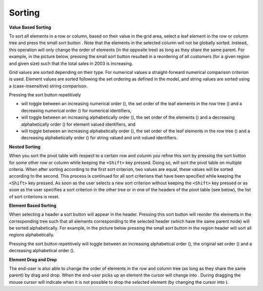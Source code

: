 .. |img_def_Button_-_Sort_-_3_8_jpg| image:: images/Button_-_Sort_-_3.8.jpg
.. |img_def_End-User_Controled_Layout_-_Column_Sorting_png| image:: images/End-User_Controled_Layout_-_Column_Sorting.png
.. |img_def_Button_-_Sort_-_Up_jpg| image:: images/Button_-_Sort_-_Up.jpg
.. |img_def_Button_-_Sort_-_Down_jpg| image:: images/Button_-_Sort_-_Down.jpg
.. |img_def_Button_-_Sort_-_Header_jpg| image:: images/Button_-_Sort_-_Header.jpg
.. |img_def_End-User_Controled_Layout_-_Tree_Sorting_png| image:: images/End-User_Controled_Layout_-_Tree_Sorting.png
.. |img_def_Button_-_Sort_-_Header_-_Up_png| image:: images/Button_-_Sort_-_Header_-_Up.png
.. |img_def_Button_-_Sort_-_Header_-_Down_jpg| image:: images/Button_-_Sort_-_Header_-_Down.jpg
.. |img_def_Mouse_Pointer_-_sort_tree_png| image:: images/Mouse_Pointer_-_sort_tree.png
.. |img_def_Mouse_Pointer_-_not_allowed_jpg| image:: images/Mouse_Pointer_-_not_allowed.jpg


.. _Pivot-Table_ElementOrdering:


Sorting
=======

**Value Based Sorting** 



To sort all elements in a row or column, based on their value in the grid area, select a leaf element in the row or column tree and press the small sort button |img_def_Button_-_Sort_-_3_8_jpg|. Note that the elements in the selected column will not be globally sorted. Instead, this operation will only change the order of elements (in the opposite tree) as long as they share the same parent. For example, in the picture below, pressing the small sort button resulted in a reordering of all customers (for a given region and given size) such that the total sales in 2003 is increasing.



|img_def_End-User_Controled_Layout_-_Column_Sorting_png|



Grid values are sorted depending on their type. For numerical values a straight-forward numerical comparison criterion is used. Element values are sorted following the set ordering as defined in the model, and string values are sorted using a (case-insensitive) string comparison. 



Pressing the sort button repetitively 


*   will toggle between an increasing numerical order (|img_def_Button_-_Sort_-_Up_jpg|), the set order of the leaf elements in the row tree (|img_def_Button_-_Sort_-_3_8_jpg|) and a decreasing numerical order (|img_def_Button_-_Sort_-_Down_jpg|) for numerical identifiers,
*   will toggle between an increasing alphabetically order (|img_def_Button_-_Sort_-_Up_jpg|), the set order of the elements (|img_def_Button_-_Sort_-_3_8_jpg|) and a decreasing alphabetically order (|img_def_Button_-_Sort_-_Down_jpg|) for element valued identifiers, and
*   will toggle between an increasing alphabetically order (|img_def_Button_-_Sort_-_Up_jpg|), the set order of the leaf elements in the row tree (|img_def_Button_-_Sort_-_3_8_jpg|) and a decreasing alphabetically order (|img_def_Button_-_Sort_-_Down_jpg|) for string valued and unit valued identifiers.



**Nested Sorting** 



When you sort the pivot table with respect to a certain row and column you refine this sort by pressing the sort button for some other row or column while keeping the ``<Shift>``  key pressed. Doing so, will sort the pivot table on multiple criteria. When after sorting according to the first sort criterion, two values are equal, these values will be sorted according to the second. This process is continued for all sort criterions that have been specified while keeping the ``<Shift>``  key pressed. As soon as the user selects a new sort criterion without keeping the ``<Shift>``  key pressed or as soon as the user specifies a sort criterion in the other tree or in one of the headers of the pivot table (see below), the list of sort criterions is reset.



**Element Based Sorting** 



When selecting a header a sort button |img_def_Button_-_Sort_-_Header_jpg| will appear in the header. Pressing this sort button will reorder the elements in the corresponding tree such that all elements corresponding to the selected header (which have the same parent node) will be sorted alphabetically. For example, in the picture below pressing the small sort button in the region header will sort all regions alphabetically.



|img_def_End-User_Controled_Layout_-_Tree_Sorting_png|



Pressing the sort button repetitively will toggle between an increasing alphabetical order (|img_def_Button_-_Sort_-_Header_-_Up_png|), the original set order (|img_def_Button_-_Sort_-_Header_jpg|) and a decreasing alphabetical order (|img_def_Button_-_Sort_-_Header_-_Down_jpg|).



**Element Drag and Drop** 



The end-user is also able to change the order of elements in the row and column tree (as long as they share the same parent) by drag and drop. When the end-user picks up an element the cursor will change into |img_def_Mouse_Pointer_-_sort_tree_png|. During dragging the mouse cursor will indicate when it is not possible to drop the selected element (by changing the cursor into |img_def_Mouse_Pointer_-_not_allowed_jpg|).





